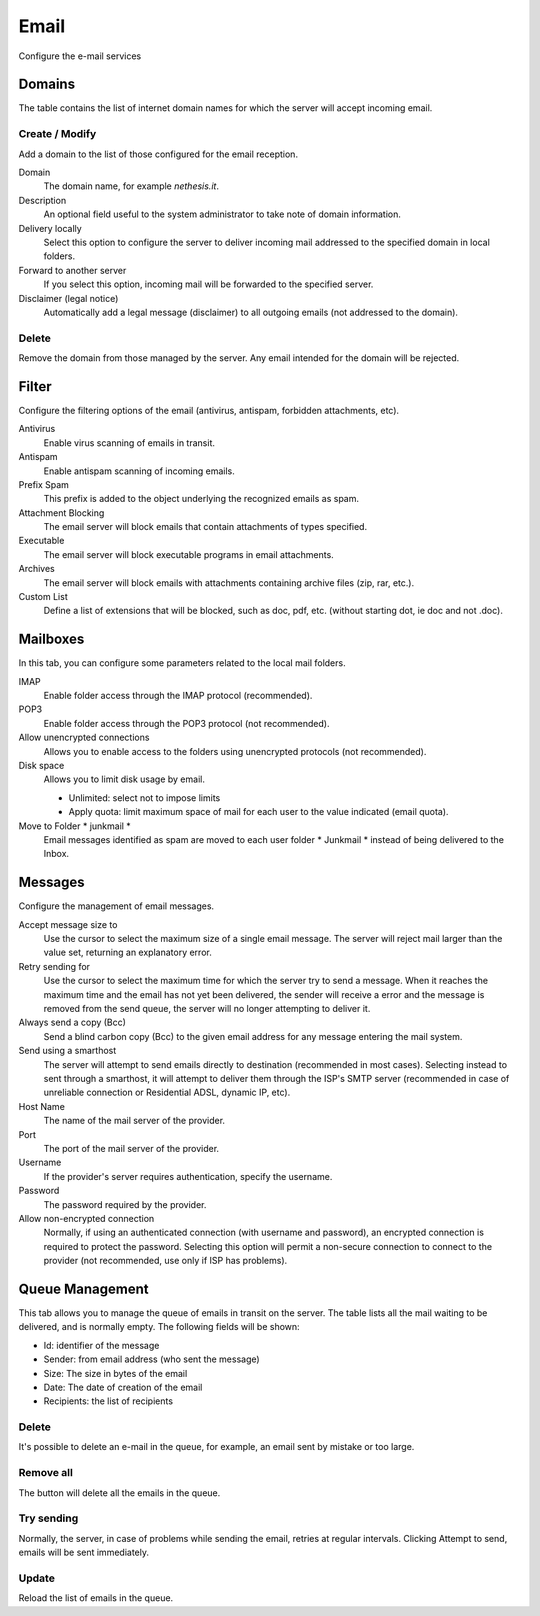 =====
Email
=====

Configure the e-mail services

Domains
=======

The table contains the list of internet domain names for which the
server will accept incoming email.

Create / Modify
---------------

Add a domain to the list of those configured for the email reception.


Domain
    The domain name, for example *nethesis.it*.

Description
    An optional field useful to the system administrator to take note
    of domain information.

Delivery locally
    Select this option to configure the server to deliver
    incoming mail addressed to the specified domain
    in local folders.

Forward to another server
    If you select this option, incoming mail will
    be forwarded to the specified server.

Disclaimer (legal notice)
    Automatically add a legal message (disclaimer)
    to all outgoing emails (not addressed to the domain).


Delete
-------

Remove the domain from those managed by the server. Any email
intended for the domain will be rejected.


Filter
======

Configure the filtering options of the email (antivirus, antispam,
forbidden attachments, etc).

Antivirus
    Enable virus scanning of emails in transit.

Antispam
    Enable antispam scanning of incoming emails.

Prefix Spam
    This prefix is added to the object underlying the recognized emails
    as spam.

Attachment Blocking
    The email server will block emails that contain attachments of types
    specified.

Executable
    The email server will block executable programs in email attachments.

Archives
    The email server will block emails with attachments containing archive files (zip,
    rar, etc.).

Custom List
    Define a list of extensions that will be blocked,
    such as doc, pdf, etc. (without starting dot, ie doc and not .doc).


Mailboxes
================

In this tab, you can configure some parameters related to the
local mail folders.

IMAP
    Enable folder access through the IMAP protocol (recommended).

POP3
    Enable folder access through the POP3 protocol (not recommended).

Allow unencrypted connections
    Allows you to enable access to the folders using unencrypted protocols (not recommended).

Disk space
    Allows you to limit disk usage by email.
    
    * Unlimited: select not to impose limits
    * Apply quota: limit maximum space of mail for each user to the value
      indicated (email quota).

Move to Folder * junkmail *
    Email messages identified as spam are moved to each user folder
    * Junkmail * instead of being delivered to the Inbox.


Messages
========

Configure the management of email messages.

Accept message size to
    Use the cursor to select the maximum size of a
    single email message. The server will reject mail larger than the value
    set, returning an explanatory error.

Retry sending for
    Use the cursor to select the maximum time for which the server
    try to send a message. When it reaches the maximum time
    and the email has not yet been delivered, the sender will receive a
    error and the message is removed from the send queue, the server will no
    longer attempting to deliver it.

Always send a copy (Bcc)
    Send a blind carbon copy (Bcc) to the given email address for any message
    entering the mail system.

Send using a smarthost
    The server will attempt to send emails directly to
    destination (recommended in most cases). Selecting
    instead to sent through a smarthost, it will attempt to deliver them through the 
    ISP's SMTP server (recommended in case of unreliable connection or
    Residential ADSL, dynamic IP, etc).

Host Name
    The name of the mail server of the provider.

Port
    The port of the mail server of the provider.

Username
    If the provider's server requires authentication, specify the 
    username.

Password
    The password required by the provider.

Allow non-encrypted connection
    Normally, if using an authenticated connection (with username and password),
    an encrypted connection is required to protect the password. Selecting this option will
    permit a non-secure connection to connect to the
    provider (not recommended, use only if ISP has problems).

Queue Management
================

This tab allows you to manage the queue of emails in transit on the server.
The table lists all the mail waiting to be delivered,
and is normally empty. The following fields will be shown:

* Id: identifier of the message
* Sender: from email address (who sent the message)
* Size: The size in bytes of the email
* Date: The date of creation of the email
* Recipients: the list of recipients


Delete
-------

It's possible to delete an e-mail in the queue, for example, an email sent
by mistake or too large.

Remove all
-------------

The button will delete all the emails in the queue.

Try sending
-------------

Normally, the server, in case of problems while sending the email,
retries at regular intervals. Clicking Attempt to send, emails
will be sent immediately.

Update
--------

Reload the list of emails in the queue.
